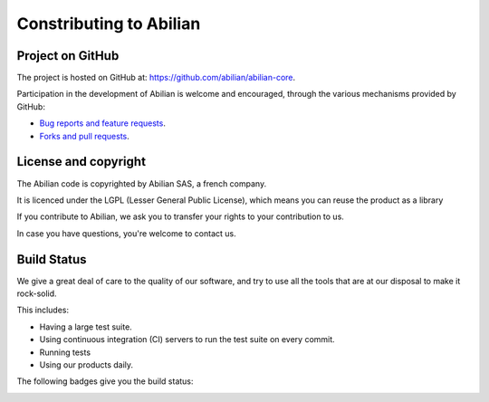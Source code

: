 Constributing to Abilian
========================

Project on GitHub
-----------------

The project is hosted on GitHub at: `<https://github.com/abilian/abilian-core>`_.

Participation in the development of Abilian is welcome and encouraged, through
the various mechanisms provided by GitHub:

- `Bug reports and feature requests <https://github.com/abilian/abilian-core/issues>`_.

- `Forks and pull requests <https://github.com/abilian/abilian-core/pulls>`_.


License and copyright
---------------------

The Abilian code is copyrighted by Abilian SAS, a french company.

It is licenced under the LGPL (Lesser General Public License), which means
you can reuse the product as a library

If you contribute to Abilian, we ask you to transfer your rights to your
contribution to us.

In case you have questions, you're welcome to contact us.


Build Status
------------

We give a great deal of care to the quality of our software, and try to use
all the tools that are at our disposal to make it rock-solid.

This includes:

- Having a large test suite.

- Using continuous integration (CI) servers to run the test suite on every commit.

- Running tests

- Using our products daily.


The following badges give you the build status:

.. image:: http://jenkins.abilian.com/job/Abilian-Core/badge/icon

.. image:: https://drone.io/github.com/abilian/abilian-core/status.png

.. image:: https://api.travis-ci.org/abilian/abilian-core.png

.. image:: https://coveralls.io/repos/abilian/abilian-core/badge.png?branch=master
